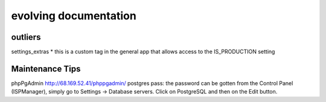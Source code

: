 evolving documentation
=======================

outliers
------------
settings_extras
* this is a custom tag in the general app that allows access to the IS_PRODUCTION setting

Maintenance Tips
--------------

phpPgAdmin
http://68.169.52.41/phppgadmin/
postgres
pass: the password can be gotten from the Control Panel (ISPManager), simply go to Settings -> Database servers. Click on PostgreSQL and then on the Edit button. 